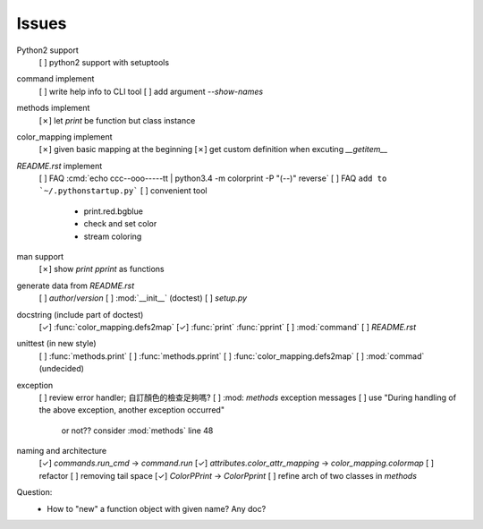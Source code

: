 Issues
======

Python2 support
    [ ] python2 support with setuptools

command implement
    [ ] write help info to CLI tool
    [ ] add argument `--show-names`

methods implement
    [✗] let `print` be function but class instance

color_mapping implement
    [✗] given basic mapping at the beginning
    [✗] get custom definition when excuting `__getitem__`

`README.rst` implement
    [ ] FAQ :cmd:`echo ccc--ooo-----tt | python3.4 -m colorprint  -P "(--)" reverse`
    [ ] FAQ ``add to `~/.pythonstartup.py```
    [ ] convenient tool
        - print.red.bgblue
        - check and set color
        - stream coloring

man support
    [✗] show `print` `pprint` as functions

generate data from `README.rst`
    [ ] `author`/`version`
    [ ] :mod:`__init__` (doctest)
    [ ] `setup.py`

docstring (include part of doctest)
    [✓] :func:`color_mapping.defs2map`
    [✓] :func:`print` :func:`pprint`
    [ ] :mod:`command`
    [ ] `README.rst`

unittest (in new style)
    [ ] :func:`methods.print`
    [ ] :func:`methods.pprint`
    [ ] :func:`color_mapping.defs2map`
    [ ] :mod:`commad` (undecided)

exception
    [ ] review error handler; 自訂顏色的檢查足夠嗎?
    [ ] :mod: `methods` exception messages
    [ ] use "During handling of the above exception, another exception occurred"
        or not?? consider :mod:`methods` line 48

naming and architecture
    [✓] `commands.run_cmd` → `command.run`
    [✓] `attributes.color_attr_mapping` → `color_mapping.colormap`
    [ ] refactor
    [ ] removing tail space
    [✓] `ColorPPrint` -> `ColorPprint`
    [ ] refine arch of two classes in `methods`

Question:
    - How to "new" a function object with given name? Any doc?
